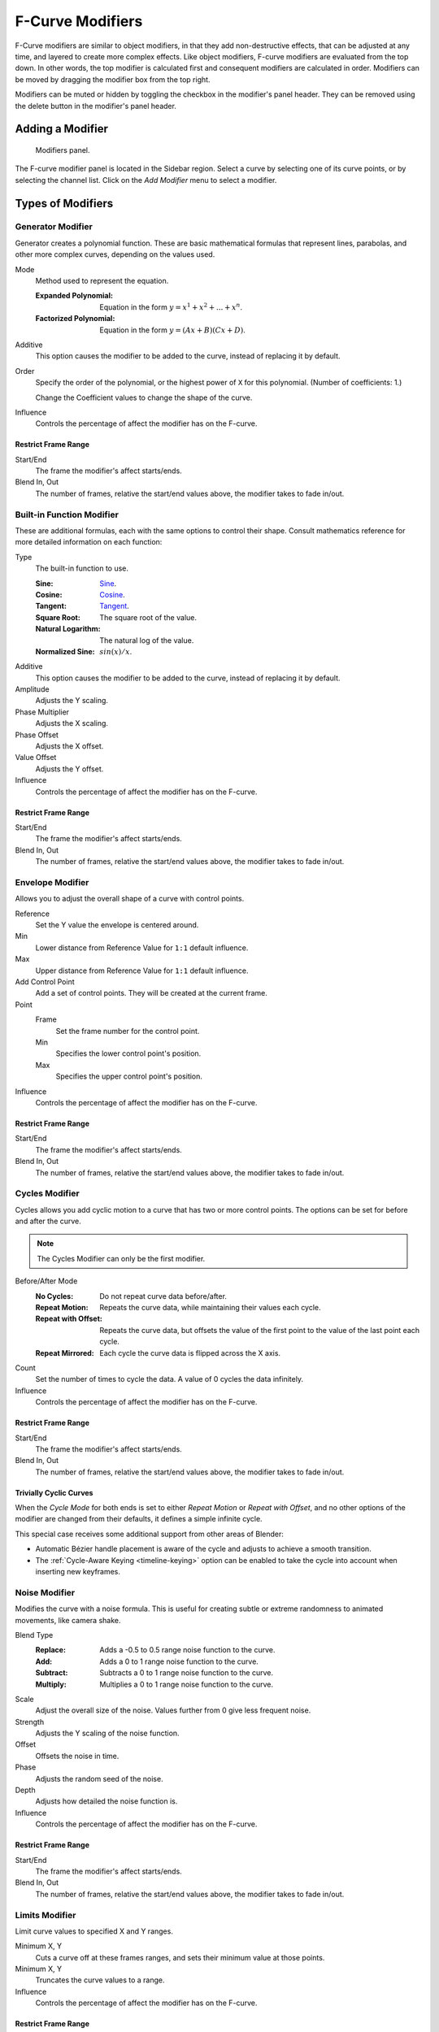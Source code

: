 .. index:: Modifiers; F-Curve Modifiers
.. index:: F-Curve Modifiers

.. _bpy.types.FCurveModifiers:
.. _bpy.types.FModifier:

*****************
F-Curve Modifiers
*****************

.. reference::

   :Panel:     :menuselection:`Sidebar region --> Modifiers --> Modifiers`

F-Curve modifiers are similar to object modifiers, in that they add non-destructive effects,
that can be adjusted at any time, and layered to create more complex effects.
Like object modifiers, F-curve modifiers are evaluated from the top down.
In other words, the top modifier is calculated first and consequent modifiers are calculated in order.
Modifiers can be moved by dragging the modifier box from the top right.

Modifiers can be muted or hidden by toggling the checkbox in the modifier's panel header.
They can be removed using the delete button in the modifier's panel header.


Adding a Modifier
=================

.. figure:: /images/editors_graph-editor_fcurves_sidebar_modifiers_panel.png

   Modifiers panel.

The F-curve modifier panel is located in the Sidebar region.
Select a curve by selecting one of its curve points, or by selecting the channel list.
Click on the *Add Modifier* menu to select a modifier.


Types of Modifiers
==================

.. index:: F-Curve Modifiers; Generator Modifier
.. _bpy.types.FModifierGenerator:

Generator Modifier
------------------

Generator creates a polynomial function.
These are basic mathematical formulas that represent lines, parabolas,
and other more complex curves, depending on the values used.

Mode
   Method used to represent the equation.

   :Expanded Polynomial:   Equation in the form :math:`y = x^1 + x^2 + ... + x^n`.
   :Factorized Polynomial: Equation in the form :math:`y = (Ax + B)(Cx + D)`.

Additive
   This option causes the modifier to be added to the curve, instead of replacing it by default.

Order
   Specify the order of the polynomial, or the highest power of ``X`` for this polynomial.
   (Number of coefficients: 1.)

   Change the Coefficient values to change the shape of the curve.

   .. seealso::

      `The Wikipedia Page <https://en.wikipedia.org/wiki/Polynomial>`__
      for more information on polynomials.

Influence
   Controls the percentage of affect the modifier has on the F-curve.


Restrict Frame Range
^^^^^^^^^^^^^^^^^^^^

Start/End
   The frame the modifier's affect starts/ends.
Blend In, Out
   The number of frames, relative the start/end values above, the modifier takes to fade in/out.


.. index:: F-Curve Modifiers; Built-in Function Modifier
.. _bpy.types.FModifierFunctionGenerator:

Built-in Function Modifier
--------------------------

These are additional formulas, each with the same options to control their shape.
Consult mathematics reference for more detailed information on each function:

Type
   The built-in function to use.

   :Sine: `Sine <https://en.wikipedia.org/wiki/Sine>`__.
   :Cosine: `Cosine <https://en.wikipedia.org/wiki/Trigonometric_functions>`__.
   :Tangent: `Tangent <https://en.wikipedia.org/wiki/Trigonometric_functions>`__.
   :Square Root: The square root of the value.
   :Natural Logarithm: The natural log of the value.
   :Normalized Sine: :math:`sin(x)/x`.

Additive
   This option causes the modifier to be added to the curve, instead of replacing it by default.

Amplitude
   Adjusts the Y scaling.
Phase Multiplier
   Adjusts the X scaling.
Phase Offset
   Adjusts the X offset.
Value Offset
   Adjusts the Y offset.

Influence
   Controls the percentage of affect the modifier has on the F-curve.


Restrict Frame Range
^^^^^^^^^^^^^^^^^^^^

Start/End
   The frame the modifier's affect starts/ends.
Blend In, Out
   The number of frames, relative the start/end values above, the modifier takes to fade in/out.


.. index:: F-Curve Modifiers; Envelope Modifier
.. _bpy.types.FModifierEnvelope:
.. _bpy.types.FModifierEnvelopeControlPoint:

Envelope Modifier
-----------------

Allows you to adjust the overall shape of a curve with control points.

Reference
   Set the Y value the envelope is centered around.
Min
   Lower distance from Reference Value for ``1:1`` default influence.
Max
   Upper distance from Reference Value for ``1:1`` default influence.

Add Control Point
   Add a set of control points. They will be created at the current frame.

Point
   Frame
      Set the frame number for the control point.
   Min
      Specifies the lower control point's position.
   Max
      Specifies the upper control point's position.

Influence
   Controls the percentage of affect the modifier has on the F-curve.


Restrict Frame Range
^^^^^^^^^^^^^^^^^^^^

Start/End
   The frame the modifier's affect starts/ends.
Blend In, Out
   The number of frames, relative the start/end values above, the modifier takes to fade in/out.


.. index:: F-Curve Modifiers; Cycles Modifier
.. _bpy.types.FModifierCycles:

Cycles Modifier
---------------

Cycles allows you add cyclic motion to a curve that has two or more control points.
The options can be set for before and after the curve.

.. note::

   The Cycles Modifier can only be the first modifier.

Before/After Mode
   :No Cycles: Do not repeat curve data before/after.
   :Repeat Motion:
      Repeats the curve data, while maintaining their values each cycle.
   :Repeat with Offset:
      Repeats the curve data, but offsets the value of the first point to the value of the last point each cycle.
   :Repeat Mirrored:
      Each cycle the curve data is flipped across the X axis.

Count
   Set the number of times to cycle the data. A value of 0 cycles the data infinitely.

Influence
   Controls the percentage of affect the modifier has on the F-curve.


Restrict Frame Range
^^^^^^^^^^^^^^^^^^^^

Start/End
   The frame the modifier's affect starts/ends.
Blend In, Out
   The number of frames, relative the start/end values above, the modifier takes to fade in/out.


Trivially Cyclic Curves
^^^^^^^^^^^^^^^^^^^^^^^

When the *Cycle Mode* for both ends is set to either *Repeat Motion* or
*Repeat with Offset*, and no other options of the modifier are
changed from their defaults, it defines a simple infinite cycle.

This special case receives some additional support from other areas of Blender:

- Automatic Bézier handle placement is aware of the cycle and adjusts to achieve a smooth transition.
- The :ref:`Cycle-Aware Keying <timeline-keying>` option can be enabled to take
  the cycle into account when inserting new keyframes.


.. index:: F-Curve Modifiers; Noise Modifier
.. _bpy.types.FModifierNoise:

Noise Modifier
--------------

Modifies the curve with a noise formula.
This is useful for creating subtle or extreme randomness to animated movements,
like camera shake.

Blend Type
   :Replace: Adds a -0.5 to 0.5 range noise function to the curve.
   :Add: Adds a 0 to 1 range noise function to the curve.
   :Subtract: Subtracts a 0 to 1 range noise function to the curve.
   :Multiply: Multiplies a 0 to 1 range noise function to the curve.

Scale
   Adjust the overall size of the noise. Values further from 0 give less frequent noise.
Strength
   Adjusts the Y scaling of the noise function.
Offset
   Offsets the noise in time.
Phase
   Adjusts the random seed of the noise.
Depth
   Adjusts how detailed the noise function is.

Influence
   Controls the percentage of affect the modifier has on the F-curve.


Restrict Frame Range
^^^^^^^^^^^^^^^^^^^^

Start/End
   The frame the modifier's affect starts/ends.
Blend In, Out
   The number of frames, relative the start/end values above, the modifier takes to fade in/out.


.. index:: F-Curve Modifiers; Limits Modifier
.. _bpy.types.FModifierLimits:

Limits Modifier
---------------

Limit curve values to specified X and Y ranges.

Minimum X, Y
   Cuts a curve off at these frames ranges, and sets their minimum value at those points.
Minimum X, Y
   Truncates the curve values to a range.

Influence
   Controls the percentage of affect the modifier has on the F-curve.


Restrict Frame Range
^^^^^^^^^^^^^^^^^^^^

Start/End
   The frame the modifier's affect starts/ends.
Blend In, Out
   The number of frames, relative the start/end values above, the modifier takes to fade in/out.


.. index:: F-Curve Modifiers; Stepped Interpolation Modifier
.. _bpy.types.FModifierStepped:

Stepped Interpolation Modifier
------------------------------

Gives the curve a stepped appearance by rounding values down within a certain range of frames.

Step Size
   Specify the number of frames to hold each frame.
Offset
   Reference number of frames before frames get held.
   Use to get hold for (1-3) vs (5-7) holding patterns.
Start Frame
   Restrict modifier to only act before its "end" frame.
End Frame
   Restrict modifier to only act after its "start" frame.

Influence
   Controls the percentage of affect the modifier has on the F-curve.


Restrict Frame Range
^^^^^^^^^^^^^^^^^^^^

Start/End
   The frame the modifier's affect starts/ends.
Blend In, Out
   The number of frames, relative the start/end values above, the modifier takes to fade in/out.
